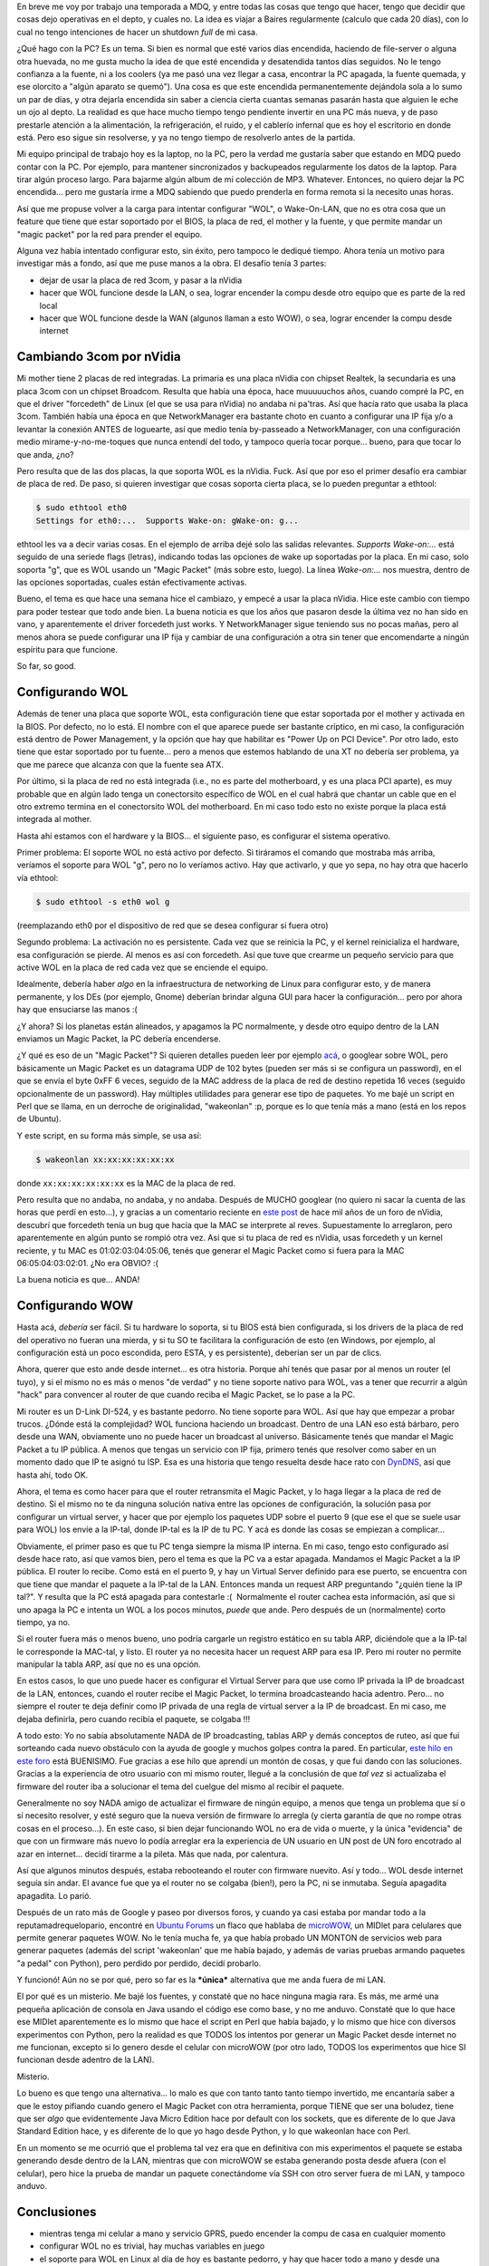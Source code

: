 .. title: Configurando Wake on LAN
.. slug: configurando_wake_on_lan
.. date: 2009-03-21 22:50:24 UTC-03:00
.. tags: GNU/Linux,Software
.. category: 
.. link: 
.. description: 
.. type: text
.. author: cHagHi
.. from_wp: True

En breve me voy por trabajo una temporada a MDQ, y entre todas las cosas
que tengo que hacer, tengo que decidir que cosas dejo operativas en el
depto, y cuales no. La idea es viajar a Baires regularmente (calculo que
cada 20 días), con lo cual no tengo intenciones de hacer un shutdown
*full* de mi casa.

¿Qué hago con la PC? Es un tema. Si bien es normal que esté varios días
encendida, haciendo de file-server o alguna otra huevada, no me gusta
mucho la idea de que esté encendida y desatendida tantos días seguidos.
No le tengo confianza a la fuente, ni a los coolers (ya me pasó una vez
llegar a casa, encontrar la PC apagada, la fuente quemada, y ese
olorcito a "algún aparato se quemó"). Una cosa es que este encendida
permanentemente dejándola sola a lo sumo un par de días, y otra dejarla
encendida sin saber a ciencia cierta cuantas semanas pasarán hasta que
alguien le eche un ojo al depto. La realidad es que hace mucho tiempo
tengo pendiente invertir en una PC más nueva, y de paso prestarle
atención a la alimentación, la refrigeración, el ruido, y el cablerío
infernal que es hoy el escritorio en donde está. Pero eso sigue sin
resolverse, y ya no tengo tiempo de resolverlo antes de la partida.

Mi equipo principal de trabajo hoy es la laptop, no la PC, pero la
verdad me gustaría saber que estando en MDQ puedo contar con la PC. Por
ejemplo, para mantener sincronizados y backupeados regularmente los
datos de la laptop. Para tirar algún proceso largo. Para bajarme algún
album de mi colección de MP3. Whatever. Entonces, no quiero dejar la PC
encendida... pero me gustaría irme a MDQ sabiendo que puedo prenderla en
forma remota si la necesito unas horas. 

Así que me propuse volver a la carga para intentar configurar "WOL", o
Wake-On-LAN, que no es otra cosa que un feature que tiene que estar
soportado por el BIOS, la placa de red, el mother y la fuente, y que
permite mandar un "magic packet" por la red para prender el equipo.

Alguna vez había intentado configurar esto, sin éxito, pero tampoco le
dediqué tiempo. Ahora tenía un motivo para investigar más a fondo, así
que me puse manos a la obra. El desafío tenía 3 partes:

-  dejar de usar la placa de red 3com, y pasar a la nVidia
-  hacer que WOL funcione desde la LAN, o sea, lograr encender la compu
   desde otro equipo que es parte de la red local
-  hacer que WOL funcione desde la WAN (algunos llaman a esto WOW), o
   sea, lograr encender la compu desde internet

Cambiando 3com por nVidia
-------------------------

Mi mother tiene 2 placas de red integradas. La primaria es una placa
nVidia con chipset Realtek, la secundaria es una placa 3com con un
chipset Broadcom. Resulta que había una época, hace muuuuuchos años,
cuando compré la PC, en que el driver "forcedeth" de Linux (el que se
usa para nVidia) no andaba ni pa'tras. Así que hacía rato que usaba la
placa 3com. También había una época en que NetworkManager era bastante
choto en cuanto a configurar una IP fija y/o a levantar la conexión
ANTES de loguearte, así que medio tenía by-passeado a NetworkManager,
con una configuración medio mirame-y-no-me-toques que nunca entendí del
todo, y tampoco quería tocar porque... bueno, para que tocar lo que
anda, ¿no?

Pero resulta que de las dos placas, la que soporta WOL es la nVidia.
Fuck. Así que por eso el primer desafío era cambiar de placa de red. De
paso, si quieren investigar que cosas soporta cierta placa, se lo pueden
preguntar a ethtool:

.. code:: console

   $ sudo ethtool eth0
   Settings for eth0:...  Supports Wake-on: gWake-on: g...

ethtool les va a decir varias cosas. En el ejemplo de arriba dejé solo
las salidas relevantes. *Supports Wake-on:...* está seguido de una
seriede flags (letras), indicando todas las opciones de wake up
soportadas por la placa. En mi caso, solo soporta "g", que es WOL usando
un "Magic Packet" (más sobre esto, luego). La línea *Wake-on:...* nos
muestra, dentro de las opciones soportadas, cuales están efectivamente
activas.

Bueno, el tema es que hace una semana hice el cambiazo, y empecé a usar
la placa nVidia. Hice este cambio con tiempo para poder testear que todo
ande bien. La buena noticia es que los años que pasaron desde la última
vez no han sido en vano, y aparentemente el driver forcedeth just works.
Y NetworkManager sigue teniendo sus no pocas mañas, pero al menos ahora
se puede configurar una IP fija y cambiar de una configuración a otra
sin tener que encomendarte a ningún espíritu para que funcione.

So far, so good.

Configurando WOL
----------------

Además de tener una placa que soporte WOL, esta configuración tiene que
estar soportada por el mother y activada en la BIOS. Por defecto, no lo
está. El nombre con el que aparece puede ser bastante críptico, en mi
caso, la configuración está dentro de Power Management, y la opción que
hay que habilitar es "Power Up on PCI Device". Por otro lado, esto tiene
que estar soportado por tu fuente... pero a menos que estemos hablando
de una XT no debería ser problema, ya que me parece que alcanza con que
la fuente sea ATX.

Por último, si la placa de red no está integrada (i.e., no es parte del
motherboard, y es una placa PCI aparte), es muy probable que en algún
lado tenga un conectorsito específico de WOL en el cual habrá que
chantar un cable que en el otro extremo termina en el conectorsito WOL
del motherboard. En mi caso todo esto no existe porque la placa está
integrada al mother.

Hasta ahí estamos con el hardware y la BIOS... el siguiente paso, es
configurar el sistema operativo.

Primer problema: El soporte WOL no está activo por defecto. Si tiráramos
el comando que mostraba más arriba, veríamos el soporte para WOL "g",
pero no lo veríamos activo. Hay que activarlo, y que yo sepa, no hay
otra que hacerlo vía ethtool:

.. code:: console

   $ sudo ethtool -s eth0 wol g

(reemplazando eth0 por el dispositivo de red que se desea configurar si
fuera otro)

Segundo problema: La activación no es persistente. Cada vez que se
reinicia la PC, y el kernel reinicializa el hardware, esa configuración
se pierde. Al menos es así con forcedeth. Así que tuve que crearme un
pequeño servicio para que active WOL en la placa de red cada vez que se
enciende el equipo.

Idealmente, debería haber *algo* en la infraestructura de networking
de Linux para configurar esto, y de manera permanente, y los DEs (por
ejemplo, Gnome) deberían brindar alguna GUI para hacer la
configuración... pero por ahora hay que ensuciarse las manos :(

¿Y ahora? Si los planetas están alineados, y apagamos la PC normalmente,
y desde otro equipo dentro de la LAN enviamos un Magic Packet, la PC
debería encenderse.

¿Y qué es eso de un "Magic Packet"? Si quieren detalles pueden leer por
ejemplo `acá`_, o googlear sobre WOL, pero básicamente un Magic Packet
es un datagrama UDP de 102 bytes (pueden ser más si se configura un
password), en el que se envía el byte 0xFF 6 veces, seguido de la MAC
address de la placa de red de destino repetida 16 veces (seguido
opcionalmente de un password). Hay múltiples utilidades para generar ese
tipo de paquetes. Yo me bajé un script en Perl que se llama, en un
derroche de originalidad, "wakeonlan" :p, porque es lo que tenía más a
mano (está en los repos de Ubuntu).

Y este script, en su forma más simple, se usa así:

.. code:: console

   $ wakeonlan xx:xx:xx:xx:xx:xx

donde ``xx:xx:xx:xx:xx:xx`` es la MAC de la placa de red.

Pero resulta que no andaba, no andaba, y no andaba. Después de MUCHO
googlear (no quiero ni sacar la cuenta de las horas que perdí en
esto...), y gracias a un comentario reciente en `este post`_ de hace mil
años de un foro de nVidia, descubrí que forcedeth tenía un bug que hacía
que la MAC se interprete al reves. Supuestamente lo arreglaron, pero
aparentemente en algún punto se rompió otra vez. Así que si tu placa de
red es nVidia, usas forcedeth y un kernel reciente, y tu MAC es
01:02:03:04:05:06, tenés que generar el Magic Packet como si fuera para
la MAC 06:05:04:03:02:01. ¿No era OBVIO? :(

La buena noticia es que... ANDA!

Configurando WOW
----------------

Hasta acá, *debería* ser fácil. Si tu hardware lo soporta, si tu BIOS
está bien configurada, si los drivers de la placa de red del operativo
no fueran una mierda, y si tu SO te facilitara la configuración de esto
(en Windows, por ejemplo, al configuración está un poco escondida, pero
ESTA, y es persistente), deberían ser un par de clics.

Ahora, querer que esto ande desde internet... es otra historia. Porque
ahí tenés que pasar por al menos un router (el tuyo), y si el mismo no
es más o menos "de verdad" y no tiene soporte nativo para WOL, vas a
tener que recurrir a algún "hack" para convencer al router de que cuando
reciba el Magic Packet, se lo pase a la PC.

Mi router es un D-Link DI-524, y es bastante pedorro. No tiene soporte
para WOL. Así que hay que empezar a probar trucos. ¿Dónde está la
complejidad? WOL funciona haciendo un broadcast. Dentro de una LAN eso
está bárbaro, pero desde una WAN, obviamente uno no puede hacer un
broadcast al universo. Básicamente tenés que mandar el Magic Packet a tu
IP pública. A menos que tengas un servicio con IP fija, primero tenés
que resolver como saber en un momento dado que IP te asignó tu ISP. Esa
es una historia que tengo resuelta desde hace rato con `DynDNS`_, así
que hasta ahí, todo OK.

Ahora, el tema es como hacer para que el router retransmita el Magic
Packet, y lo haga llegar a la placa de red de destino. Si el mismo no te
da ninguna solución nativa entre las opciones de configuración, la
solución pasa por configurar un virtual server, y hacer que por ejemplo
los paquetes UDP sobre el puerto 9 (que ese el que se suele usar para
WOL) los envíe a la IP-tal, donde IP-tal es la IP de tu PC. Y acá es
donde las cosas se empiezan a complicar...

Obviamente, el primer paso es que tu PC tenga siempre la misma IP
interna. En mi caso, tengo esto configurado así desde hace rato, así que
vamos bien, pero el tema es que la PC va a estar apagada. Mandamos el
Magic Packet a la IP pública. El router lo recibe. Como está en el
puerto 9, y hay un Virtual Server definido para ese puerto, se encuentra
con que tiene que mandar el paquete a la IP-tal de la LAN. Entonces
manda un request ARP preguntando "¿quién tiene la IP tal?". Y resulta
que la PC está apagada para contestarle :(  Normalmente el router cachea
esta información, así que si uno apaga la PC e intenta un WOL a los
pocos minutos, *puede* que ande. Pero después de un (normalmente) corto
tiempo, ya no.

Si el router fuera más o menos bueno, uno podría cargarle un registro
estático en su tabla ARP, diciéndole que a la IP-tal le corresponde la
MAC-tal, y listo. El router ya no necesita hacer un request ARP para esa
IP. Pero mi router no permite manipular la tabla ARP, así que no es una
opción.

En estos casos, lo que uno puede hacer es configurar el Virtual Server
para que use como IP privada la IP de broadcast de la LAN, entonces,
cuando el router recibe el Magic Packet, lo termina broadcasteando hacia
adentro. Pero... no siempre el router te deja definir como IP privada de
una regla de virtual server a la IP de broadcast. En mi caso, me dejaba
definirla, pero cuando recibía el paquete, se colgaba !!!

A todo esto: Yo no sabía absolutamente NADA de IP broadcasting, tablas
ARP y demás conceptos de ruteo, así que fui sorteando cada nuevo
obstáculo con la ayuda de google y muchos golpes contra la pared. En
particular, `este hilo en este foro`_ está BUENISIMO. Fue gracias a ese
hilo que aprendí un montón de cosas, y que fui dando con las soluciones.
Gracias a la experiencia de otro usuario con mi mismo router, llegué a
la conclusión de que *tal vez* si actualizaba el firmware del router iba
a solucionar el tema del cuelgue del mismo al recibir el paquete.

Generalmente no soy NADA amigo de actualizar el firmware de ningún
equipo, a menos que tenga un problema que sí o sí necesito resolver, y
esté seguro que la nueva versión de firmware lo arregla (y cierta
garantía de que no rompe otras cosas en el proceso...). En este caso, si
bien dejar funcionando WOL no era de vida o muerte, y la única
"evidencia" de que con un firmware más nuevo lo podía arreglar era la
experiencia de UN usuario en UN post de UN foro encotrado al azar en
internet... decidí tirarme a la pileta. Más que nada, por calentura.

Así que algunos minutos después, estaba rebooteando el router con
firmware nuevito. Así y todo... WOL desde internet seguía sin andar. El
avance fue que ya el router no se colgaba (bien!), pero la PC, ni se
inmutaba. Seguía apagadita apagadita. Lo parió.

Después de un rato más de Google y paseo por diversos foros, y cuando ya
casi estaba por mandar todo a la reputamadrequelopario, encontré en
`Ubuntu Forums`_ un flaco que hablaba de `microWOW`_, un MIDlet para
celulares que permite generar paquetes WOW. No le tenía mucha fe, ya que
había probado UN MONTON de servicios web para generar paquetes (además
del script 'wakeonlan' que me había bajado, y además de varias pruebas
armando paquetes "a pedal" con Python), pero perdido por perdido, decidí
probarlo.

Y funcionó! Aún no se por qué, pero so far es la ***única*** alternativa
que me anda fuera de mi LAN.

El por qué es un misterio. Me bajé los fuentes, y constaté que no hace
ninguna magia rara. Es más, me armé una pequeña aplicación de consola en
Java usando el código ese como base, y no me anduvo. Constaté que lo que
hace ese MIDlet aparentemente es lo mismo que hace el script en Perl que
había bajado, y lo mismo que hice con diversos experimentos con Python,
pero la realidad es que TODOS los intentos por generar un Magic Packet
desde internet no me funcionan, excepto si lo genero desde el celular
con microWOW (por otro lado, TODOS los experimentos que hice SI
funcionan desde adentro de la LAN).

Misterio.

Lo bueno es que tengo una alternativa... lo malo es que con tanto tanto
tanto tiempo invertido, me encantaría saber a que le estoy pifiando
cuando genero el Magic Packet con otra herramienta, porque TIENE que ser
una boludez, tiene que ser *algo* que evidentemente Java Micro Edition
hace por default con los sockets, que es diferente de lo que Java
Standard Edition hace, y es diferente de lo que yo hago desde Python, y
lo que wakeonlan hace con Perl.

En un momento se me ocurrió que el problema tal vez era que en
definitiva con mis experimentos el paquete se estaba generando desde
dentro de la LAN, mientras que con microWOW se estaba generando posta
desde afuera (con el celular), pero hice la prueba de mandar un paquete
conectándome vía SSH con otro server fuera de mi LAN, y tampoco anduvo.

Conclusiones
------------

-  mientras tenga mi celular a mano y servicio GPRS, puedo encender la
   compu de casa en cualquier momento
-  configurar WOL no es trivial, hay muchas variables en juego
-  el soporte para WOL en Linux al día de hoy es bastante pedorro, y hay
   que hacer todo a mano y desde una consola
-  configurar WOW es muy complejo a menos que tengas un router de
   verdad, y no uno de los juguetes que uno suele comprarse para la casa
-  aprendí bastante sobre enrutamiento y broadcasting de paquetes...
-  ... pero no lo suficiente como para entender por que el único
   generador de paquetes que me anduvo es microWOW

Si este no es a la fecha el post más largo en este blog (a excepción de
los relatos de viajes), le pega en el palo...

 

.. _acá: http://en.wikipedia.org/wiki/Wake_on_LAN
.. _este post: http://www.nvnews.net/vbulletin/showthread.php?t=70384
.. _DynDNS: http://www.dyndns.com/
.. _este hilo en este foro: http://forums.whirlpool.net.au/forum-replies-archive.cfm/833973.html
.. _Ubuntu Forums: http://ubuntuforums.org/showthread.php?t=913590&page=2
.. _microWOW: http://code.google.com/p/microwow/
